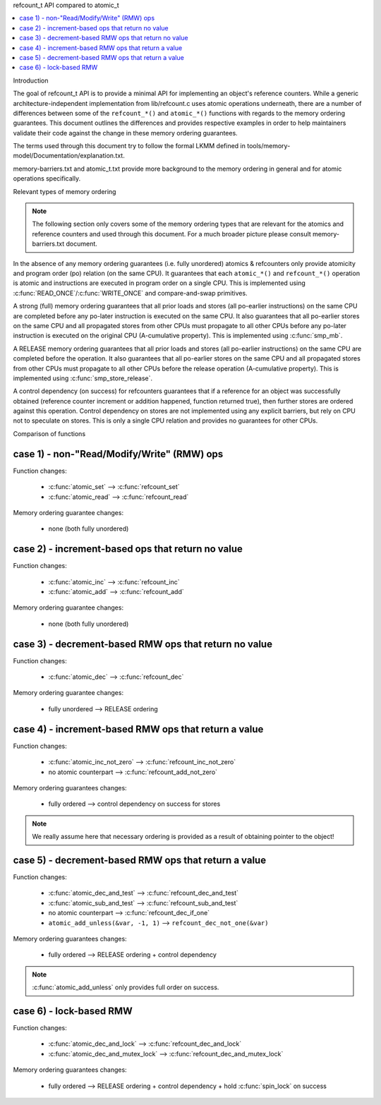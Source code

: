 refcount_t API compared to atomic_t

.. contents:: :local:

Introduction

The goal of refcount_t API is to provide a minimal API for implementing
an object's reference counters. While a generic architecture-independent
implementation from lib/refcount.c uses atomic operations underneath,
there are a number of differences between some of the ``refcount_*()`` and
``atomic_*()`` functions with regards to the memory ordering guarantees.
This document outlines the differences and provides respective examples
in order to help maintainers validate their code against the change in
these memory ordering guarantees.

The terms used through this document try to follow the formal LKMM defined in
tools/memory-model/Documentation/explanation.txt.

memory-barriers.txt and atomic_t.txt provide more background to the
memory ordering in general and for atomic operations specifically.

Relevant types of memory ordering

.. note:: The following section only covers some of the memory
   ordering types that are relevant for the atomics and reference
   counters and used through this document. For a much broader picture
   please consult memory-barriers.txt document.

In the absence of any memory ordering guarantees (i.e. fully unordered)
atomics & refcounters only provide atomicity and
program order (po) relation (on the same CPU). It guarantees that
each ``atomic_*()`` and ``refcount_*()`` operation is atomic and instructions
are executed in program order on a single CPU.
This is implemented using :c:func:`READ_ONCE`/:c:func:`WRITE_ONCE` and
compare-and-swap primitives.

A strong (full) memory ordering guarantees that all prior loads and
stores (all po-earlier instructions) on the same CPU are completed
before any po-later instruction is executed on the same CPU.
It also guarantees that all po-earlier stores on the same CPU
and all propagated stores from other CPUs must propagate to all
other CPUs before any po-later instruction is executed on the original
CPU (A-cumulative property). This is implemented using :c:func:`smp_mb`.

A RELEASE memory ordering guarantees that all prior loads and
stores (all po-earlier instructions) on the same CPU are completed
before the operation. It also guarantees that all po-earlier
stores on the same CPU and all propagated stores from other CPUs
must propagate to all other CPUs before the release operation
(A-cumulative property). This is implemented using
:c:func:`smp_store_release`.

A control dependency (on success) for refcounters guarantees that
if a reference for an object was successfully obtained (reference
counter increment or addition happened, function returned true),
then further stores are ordered against this operation.
Control dependency on stores are not implemented using any explicit
barriers, but rely on CPU not to speculate on stores. This is only
a single CPU relation and provides no guarantees for other CPUs.


Comparison of functions

case 1) - non-"Read/Modify/Write" (RMW) ops
-------------------------------------------

Function changes:

 * :c:func:`atomic_set` --> :c:func:`refcount_set`
 * :c:func:`atomic_read` --> :c:func:`refcount_read`

Memory ordering guarantee changes:

 * none (both fully unordered)


case 2) - increment-based ops that return no value
--------------------------------------------------

Function changes:

 * :c:func:`atomic_inc` --> :c:func:`refcount_inc`
 * :c:func:`atomic_add` --> :c:func:`refcount_add`

Memory ordering guarantee changes:

 * none (both fully unordered)

case 3) - decrement-based RMW ops that return no value
------------------------------------------------------

Function changes:

 * :c:func:`atomic_dec` --> :c:func:`refcount_dec`

Memory ordering guarantee changes:

 * fully unordered --> RELEASE ordering


case 4) - increment-based RMW ops that return a value
-----------------------------------------------------

Function changes:

 * :c:func:`atomic_inc_not_zero` --> :c:func:`refcount_inc_not_zero`
 * no atomic counterpart --> :c:func:`refcount_add_not_zero`

Memory ordering guarantees changes:

 * fully ordered --> control dependency on success for stores

.. note:: We really assume here that necessary ordering is provided as a
   result of obtaining pointer to the object!


case 5) - decrement-based RMW ops that return a value
-----------------------------------------------------

Function changes:

 * :c:func:`atomic_dec_and_test` --> :c:func:`refcount_dec_and_test`
 * :c:func:`atomic_sub_and_test` --> :c:func:`refcount_sub_and_test`
 * no atomic counterpart --> :c:func:`refcount_dec_if_one`
 * ``atomic_add_unless(&var, -1, 1)`` --> ``refcount_dec_not_one(&var)``

Memory ordering guarantees changes:

 * fully ordered --> RELEASE ordering + control dependency

.. note:: :c:func:`atomic_add_unless` only provides full order on success.


case 6) - lock-based RMW
------------------------

Function changes:

 * :c:func:`atomic_dec_and_lock` --> :c:func:`refcount_dec_and_lock`
 * :c:func:`atomic_dec_and_mutex_lock` --> :c:func:`refcount_dec_and_mutex_lock`

Memory ordering guarantees changes:

 * fully ordered --> RELEASE ordering + control dependency + hold
   :c:func:`spin_lock` on success
